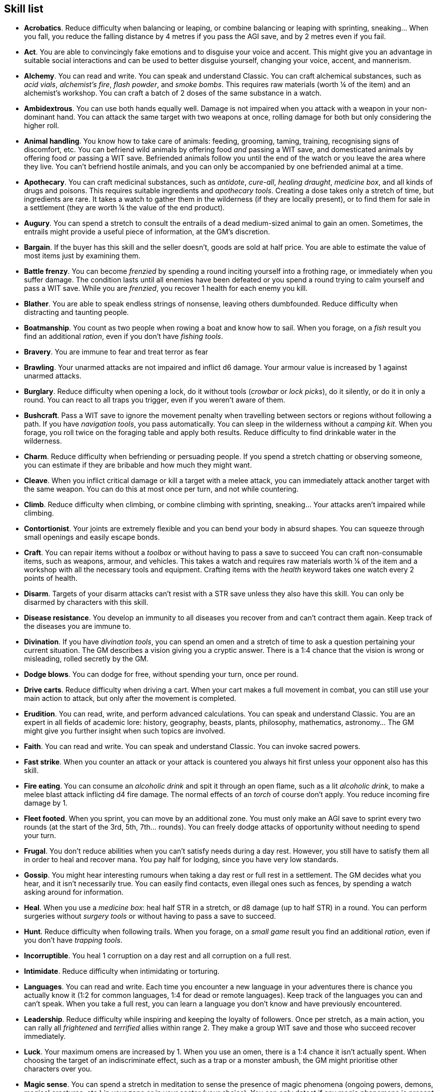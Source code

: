 // This file was automatically generated.

== Skill list

* *Acrobatics*.
Reduce difficulty when balancing or leaping, or combine balancing or leaping with sprinting, sneaking... When you fall, you reduce the falling distance by 4 metres if you pass the AGI save, and by 2 metres even if you fail.

* *Act*.
You are able to convincingly fake emotions and to disguise your voice and accent. This might give you an advantage in suitable social interactions and can be used to better disguise yourself, changing your voice, accent, and mannerism.

* *Alchemy*.
You can read and write. You can speak and understand Classic. You can craft alchemical substances, such as _acid vials_, _alchemist's fire_, _flash powder_, and _smoke bombs_. This requires raw materials (worth ¼ of the item) and an alchemist's workshop. You can craft a batch of 2 doses of the same substance in a watch.

* *Ambidextrous*.
You can use both hands equally well. Damage is not impaired when you attack with a weapon in your non-dominant hand. You can attack the same target with two weapons at once, rolling damage for both but only considering the higher roll.

* *Animal handling*.
You know how to take care of animals: feeding, grooming, taming, training, recognising signs of discomfort, etc. You can befriend wild animals by offering food _and_ passing a WIT save, and domesticated animals by offering food _or_ passing a WIT save. Befriended animals follow you until the end of the watch or you leave the area where they live. You can't befriend hostile animals, and you can only be accompanied by one befriended animal at a time.

* *Apothecary*.
You can craft medicinal substances, such as _antidote_, _cure-all_, _healing draught_, _medicine box_, and all kinds of drugs and poisons. This requires suitable ingredients and _apothecary tools_. Creating a dose takes only a stretch of time, but ingredients are rare. It takes a watch to gather them in the wilderness (if they are locally present), or to find them for sale in a settlement (they are worth ¼ the value of the end product).

* *Augury*.
You can spend a stretch to consult the entrails of a dead medium-sized animal to gain an omen. Sometimes, the entrails might provide a useful piece of information, at the GM's discretion.

* *Bargain*.
If the buyer has this skill and the seller doesn't, goods are sold at half price. You are able to estimate the value of most items just by examining them.

* *Battle frenzy*.
You can become _frenzied_ by spending a round inciting yourself into a frothing rage, or immediately when you suffer damage. The condition lasts until all enemies have been defeated or you spend a round trying to calm yourself and pass a WIT save. While you are _frenzied_, you recover 1 health for each enemy you kill.

* *Blather*.
You are able to speak endless strings of nonsense, leaving others dumbfounded. Reduce difficulty when distracting and taunting people.

* *Boatmanship*.
You count as two people when rowing a boat and know how to sail. When you forage, on a _fish_ result you find an additional _ration_, even if you don't have _fishing tools_.

* *Bravery*.
You are immune to fear and treat terror as fear

* *Brawling*.
Your unarmed attacks are not impaired and inflict d6 damage. Your armour value is increased by 1 against unarmed attacks.

* *Burglary*.
Reduce difficulty when opening a lock, do it without tools (_crowbar_ or _lock picks_), do it silently, or do it in only a round. You can react to all traps you trigger, even if you weren't aware of them.

* *Bushcraft*.
Pass a WIT save to ignore the movement penalty when travelling between sectors or regions without following a path. If you have _navigation tools_, you pass automatically. You can sleep in the wilderness without a _camping kit_. When you forage, you roll twice on the foraging table and apply both results. Reduce difficulty to find drinkable water in the wilderness.

* *Charm*.
Reduce difficulty when befriending or persuading people. If you spend a stretch chatting or observing someone, you can estimate if they are bribable and how much they might want.

* *Cleave*.
When you inflict critical damage or kill a target with a melee attack, you can immediately attack another target with the same weapon. You can do this at most once per turn, and not while countering.

* *Climb*.
Reduce difficulty when climbing, or combine climbing with sprinting, sneaking... Your attacks aren't impaired while climbing.

* *Contortionist*.
Your joints are extremely flexible and you can bend your body in absurd shapes. You can squeeze through small openings and easily escape bonds.

* *Craft*.
You can repair items without a _toolbox_ or without having to pass a save to succeed You can craft non-consumable items, such as weapons, armour, and vehicles. This takes a watch and requires raw materials worth ¼ of the item and a workshop with all the necessary tools and equipment. Crafting items with the _health_ keyword takes one watch every 2 points of health.

* *Disarm*.
Targets of your disarm attacks can't resist with a STR save unless they also have this skill. You can only be disarmed by characters with this skill.

* *Disease resistance*.
You develop an immunity to all diseases you recover from and can't contract them again. Keep track of the diseases you are immune to.

* *Divination*.
If you have _divination tools_, you can spend an omen and a stretch of time to ask a question pertaining your current situation. The GM describes a vision giving you a cryptic answer. There is a 1:4 chance that the vision is wrong or misleading, rolled secretly by the GM.

* *Dodge blows*.
You can dodge for free, without spending your turn, once per round.

* *Drive carts*.
Reduce difficulty when driving a cart. When your cart makes a full movement in combat, you can still use your main action to attack, but only after the movement is completed.

* *Erudition*.
You can read, write, and perform advanced calculations. You can speak and understand Classic. You are an expert in all fields of academic lore: history, geography, beasts, plants, philosophy, mathematics, astronomy... The GM might give you further insight when such topics are involved.

* *Faith*.
You can read and write. You can speak and understand Classic. You can invoke sacred powers.

* *Fast strike*.
When you counter an attack or your attack is countered you always hit first unless your opponent also has this skill.

* *Fire eating*.
You can consume an _alcoholic drink_ and spit it through an open flame, such as a lit _alcoholic drink_, to make a melee blast attack inflicting d4 fire damage. The normal effects of an _torch_ of course don't apply. You reduce incoming fire damage by 1.

* *Fleet footed*.
When you sprint, you can move by an additional zone. You must only make an AGI save to sprint every two rounds (at the start of the 3rd, 5th, 7th... rounds). You can freely dodge attacks of opportunity without needing to spend your turn.

* *Frugal*.
You don't reduce abilities when you can't satisfy needs during a day rest. However, you still have to satisfy them all in order to heal and recover mana. You pay half for lodging, since you have very low standards.

* *Gossip*.
You might hear interesting rumours when taking a day rest or full rest in a settlement. The GM decides what you hear, and it isn't necessarily true. You can easily find contacts, even illegal ones such as fences, by spending a watch asking around for information.

* *Heal*.
When you use a _medicine box_: heal half STR in a stretch, or d8 damage (up to half STR) in a round. You can perform surgeries without _surgery tools_ or without having to pass a save to succeed.

* *Hunt*.
Reduce difficulty when following trails. When you forage, on a _small game_ result you find an additional _ration_, even if you don't have _trapping tools_.

* *Incorruptible*.
You heal 1 corruption on a day rest and all corruption on a full rest.

* *Intimidate*.
Reduce difficulty when intimidating or torturing.

* *Languages*.
You can read and write. Each time you encounter a new language in your adventures there is chance you actually know it (1:2 for common languages, 1:4 for dead or remote languages). Keep track of the languages you can and can't speak. When you take a full rest, you can learn a language you don't know and have previously encountered.

* *Leadership*.
Reduce difficulty while inspiring and keeping the loyalty of followers. Once per stretch, as a main action, you can rally all _frightened_ and _terrified_ allies within range 2. They make a group WIT save and those who succeed recover immediately.

* *Luck*.
Your maximum omens are increased by 1. When you use an omen, there is a 1:4 chance it isn't actually spent. When choosing the target of an indiscriminate effect, such as a trap or a monster ambush, the GM might prioritise other characters over you.

* *Magic sense*.
You can spend a stretch in meditation to sense the presence of magic phenomena (ongoing powers, demons, magical creatures, etc.) in your zone or in your sector (your choice). You can only detect if any magic phenomena is present in the area, but can't count them, locate them, or determine their nature.

* *Magic shield*.
You can use an ancient esoteric technique to erect a magic shield around you. Activating or deactivating it takes a stretch spent in meditation, and it deactivates automatically if you are _incapacitated_ or fall asleep. Profane powers have a 1:2 chance of not working on you, no matter if harmful or beneficial. Other targets aren't protected and sacred powers aren't affected. Sorcerers can spend 1 enhancement point to ignore the shield.

* *Medicine*.
You can read and write. You can speak and understand Classic. You can diagnose poison and disease by spending a round examining a victim. After diagnosing, you can instruct someone with the _apothecary_ skill to create a bespoke _antidote_ or _cure-all_ which always works against that specific poison or disease.

* *Monster slaying*.
You inflict double damage against targets of larger size than yourself.

* *Music*.
You know how to sing and play music instruments. During a day rest you can play an inspiring song for your party: all companions have a 1:4 chance of recovering 1 spent omen.

* *Pack rat*.
Your carry limit is increased by 2 (you can carry up to 10 bulk unencumbered, and up to 20 bulk encumbered). This also changes your own bulk accordingly!

* *Piercing strike*.
If you roll higher than the target's armour value with an attack you ignore it and inflict full damage. If you roll equal or lower, you inflict no damage as usual. This skill doesn't work in situations where you are required to pass a WIT save to hit as it requires full precision.

* *Play games*.
You can learn to play games quickly: after you have played a game, you can't be beaten by others unless they also have this skill. You know how to cheat: your cheating attempts are always successful unless your opponents are paying close attention to you. People might still get suspicious if you win too much.

* *Poison resistance*.
You are resistant to alcohol, poisons, and drugs. You ignore the first dose taken within a stretch: it has no effect. You can resist a second dose with a STR save, and a third dose works automatically.

* *Protect*.
You can guard for free, without spending your turn, any number of times.

* *Quick draw*.
You can equip and unequip any number of items held in hand as a single bonus action.

* *Ride*.
Reduce difficulty when riding a tamed beast, ride without a _saddle_, or ride an untamed beast. When your mount makes a full movement in combat, you can still use your main action to attack, but only after the movement is completed.

* *Shield mastery*.
When you hold a shield, your armour value is increased by 1 against all attacks, not just if you react or are countered.

* *Skilled blow*.
You improve the damage die of melee attacks (but not unarmed attacks): d4 to d6, d6 to d8, d8 to d10, d10 to d12. You can't improve a d12. In case of blast attacks only one target takes increased damage.

* *Skilled shot*.
You improve the damage die of ranged attacks: d4 to d6, d6 to d8, d8 to d10, d10 to d12. You can't improve a d12. In case of blast attacks only one target takes increased damage.

* *Sneak attack*.
You always inflict d12 damage when you attack unaware targets, no matter what weapons you use or if you are unarmed. Unarmed attacks are still impaired.

* *Sorcery*.
You can read and write. You can speak and understand Magick. You can invoke profane powers. You can increase your maximum mana by 1 instead of taking a normal advancement, up to 6 at most.

* *Steady aim*.
You double the range of ranged attacks.

* *Steal*.
You can steal items of bulk ½ without a save, or items of bulk 1 with a save.

* *Stealth*.
Reduce difficulty when sneaking, or sneak while sprinting, climbing... When your group is detected by another group, make an AGI save: if you pass you managed to stay hidden.

* *Strike to injure*.
When you inflict critical damage, you may choose to injure or kill the target. You choose what injury to apply instead of rolling on the table (it must still make somewhat sense), and you may choose that it is permanent rather than temporary.

* *Strike to stun*.
When you attack with a blunt weapon (a cudgel, the pommel of a sword, a rock...) you may choose to inflict no damage. You still roll the damage die and compare the result with the target's current health. If damage reaches or exceeds half the target's health, they are _incapacitated_ until the end of the stretch. if damage reaches or exceeds the target's entire health, they are _incapacitated_ until the end of the watch.

* *Swim*.
Reduce difficulty when swimming, or combine swimming with sprinting, sneaking... Your attacks aren't impaired while in water. You can hold your breath for twice as long.

* *Tough*.
Your maximum health, as well as the threshold for instant death, are increased by 2 (they equal your STR plus 2).

* *Wrestling*.
Targets of your grapple attacks can't resist with a STR save unless they also have this skill. You can only be grappled by characters with this skill.


